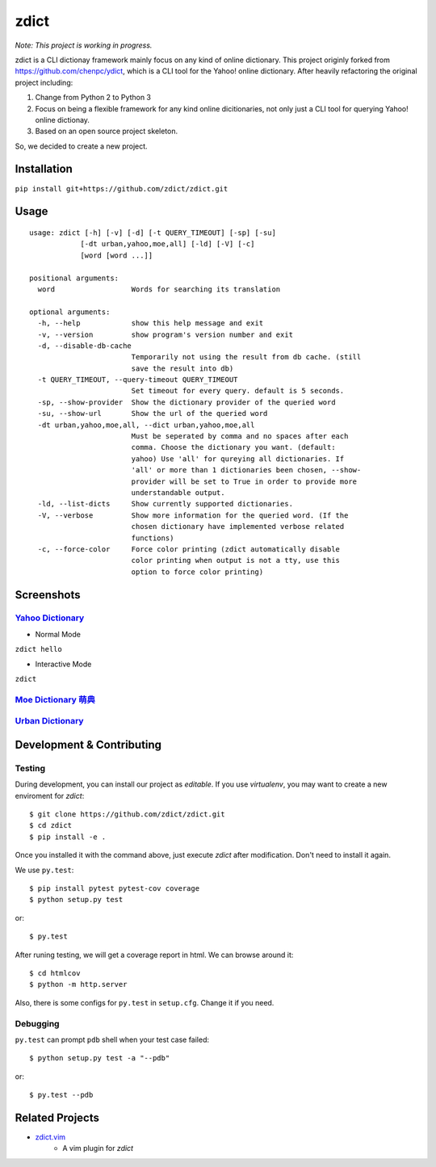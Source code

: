 ========================================
zdict
========================================

|issues| |travis| |coveralls|

|license|

|gitter|

*Note: This project is working in progress.*

zdict is a CLI dictionay framework mainly focus on any kind of online dictionary.
This project originly forked from https://github.com/chenpc/ydict, which is a CLI tool for the Yahoo! online dictionary.
After heavily refactoring the original project including:

1. Change from Python 2 to Python 3
2. Focus on being a flexible framework for any kind online dicitionaries, not only just a CLI tool for querying Yahoo! online dictionay.
3. Based on an open source project skeleton.

So, we decided to create a new project.


Installation
------------------------------

``pip install git+https://github.com/zdict/zdict.git``


Usage
------------------------------

::

  usage: zdict [-h] [-v] [-d] [-t QUERY_TIMEOUT] [-sp] [-su]
              [-dt urban,yahoo,moe,all] [-ld] [-V] [-c]
              [word [word ...]]

  positional arguments:
    word                  Words for searching its translation

  optional arguments:
    -h, --help            show this help message and exit
    -v, --version         show program's version number and exit
    -d, --disable-db-cache
                          Temporarily not using the result from db cache. (still
                          save the result into db)
    -t QUERY_TIMEOUT, --query-timeout QUERY_TIMEOUT
                          Set timeout for every query. default is 5 seconds.
    -sp, --show-provider  Show the dictionary provider of the queried word
    -su, --show-url       Show the url of the queried word
    -dt urban,yahoo,moe,all, --dict urban,yahoo,moe,all
                          Must be seperated by comma and no spaces after each
                          comma. Choose the dictionary you want. (default:
                          yahoo) Use 'all' for qureying all dictionaries. If
                          'all' or more than 1 dictionaries been chosen, --show-
                          provider will be set to True in order to provide more
                          understandable output.
    -ld, --list-dicts     Show currently supported dictionaries.
    -V, --verbose         Show more information for the queried word. (If the
                          chosen dictionary have implemented verbose related
                          functions)
    -c, --force-color     Force color printing (zdict automatically disable
                          color printing when output is not a tty, use this
                          option to force color printing)


Screenshots
------------------------------

`Yahoo Dictionary <http://tw.dictionary.search.yahoo.com/>`_
^^^^^^^^^^^^^^^^^^^^^^^^^^^^^^^^^^^^^^^^^^^^^^^^^^^^^^^^^^^^^

* Normal Mode

``zdict hello``

.. image:: http://i.imgur.com/iFTysUz.png


* Interactive Mode

``zdict``

.. image:: http://i.imgur.com/NtbWXKH.png


`Moe Dictionary 萌典 <https://www.moedict.tw>`_
^^^^^^^^^^^^^^^^^^^^^^^^^^^^^^^^^^^^^^^^^^^^^^^^

.. image:: http://i.imgur.com/FZD4HBS.png

.. image:: http://i.imgur.com/tF2S98h.png


`Urban Dictionary <http://www.urbandictionary.com/>`_
^^^^^^^^^^^^^^^^^^^^^^^^^^^^^^^^^^^^^^^^^^^^^^^^^^^^^^

.. image:: http://i.imgur.com/KndSJqz.png

.. image:: http://i.imgur.com/nh62wi1.png


Development & Contributing
---------------------------

Testing
^^^^^^^^

During development, you can install our project as *editable*.
If you use `virtualenv`, you may want to create a new enviroment for `zdict`::

    $ git clone https://github.com/zdict/zdict.git
    $ cd zdict
    $ pip install -e .

Once you installed it with the command above,
just execute `zdict` after modification.
Don't need to install it again.

We use ``py.test``::

    $ pip install pytest pytest-cov coverage
    $ python setup.py test

or::

    $ py.test

After runing testing, we will get a coverage report in html.
We can browse around it::

    $ cd htmlcov
    $ python -m http.server

Also, there is some configs for ``py.test`` in ``setup.cfg``.
Change it if you need.


Debugging
^^^^^^^^^^

``py.test`` can prompt ``pdb`` shell when your test case failed::

    $ python setup.py test -a "--pdb"

or::

    $ py.test --pdb


Related Projects
------------------------------

* `zdict.vim <https://github.com/zdict/zdict.vim>`_
    * A vim plugin for `zdict`


.. |issues| image:: https://img.shields.io/github/issues/zdict/zdict.svg
   :target: https://github.com/zdict/zdict/issues

.. |travis| image:: https://img.shields.io/travis/zdict/zdict.svg
   :target: https://travis-ci.org/zdict/zdict

.. |license| image:: https://img.shields.io/github/license/zdict/zdict.svg
   :target: https://github.com/zdict/zdict/blob/master/LICENSE.md

.. |gitter| image:: https://badges.gitter.im/Join%20Chat.svg
   :alt: Join the chat at https://gitter.im/zdict/zdict
   :target: https://gitter.im/zdict/zdict

.. |coveralls| image:: https://coveralls.io/repos/zdict/zdict/badge.svg
   :target: https://coveralls.io/github/zdict/zdict
